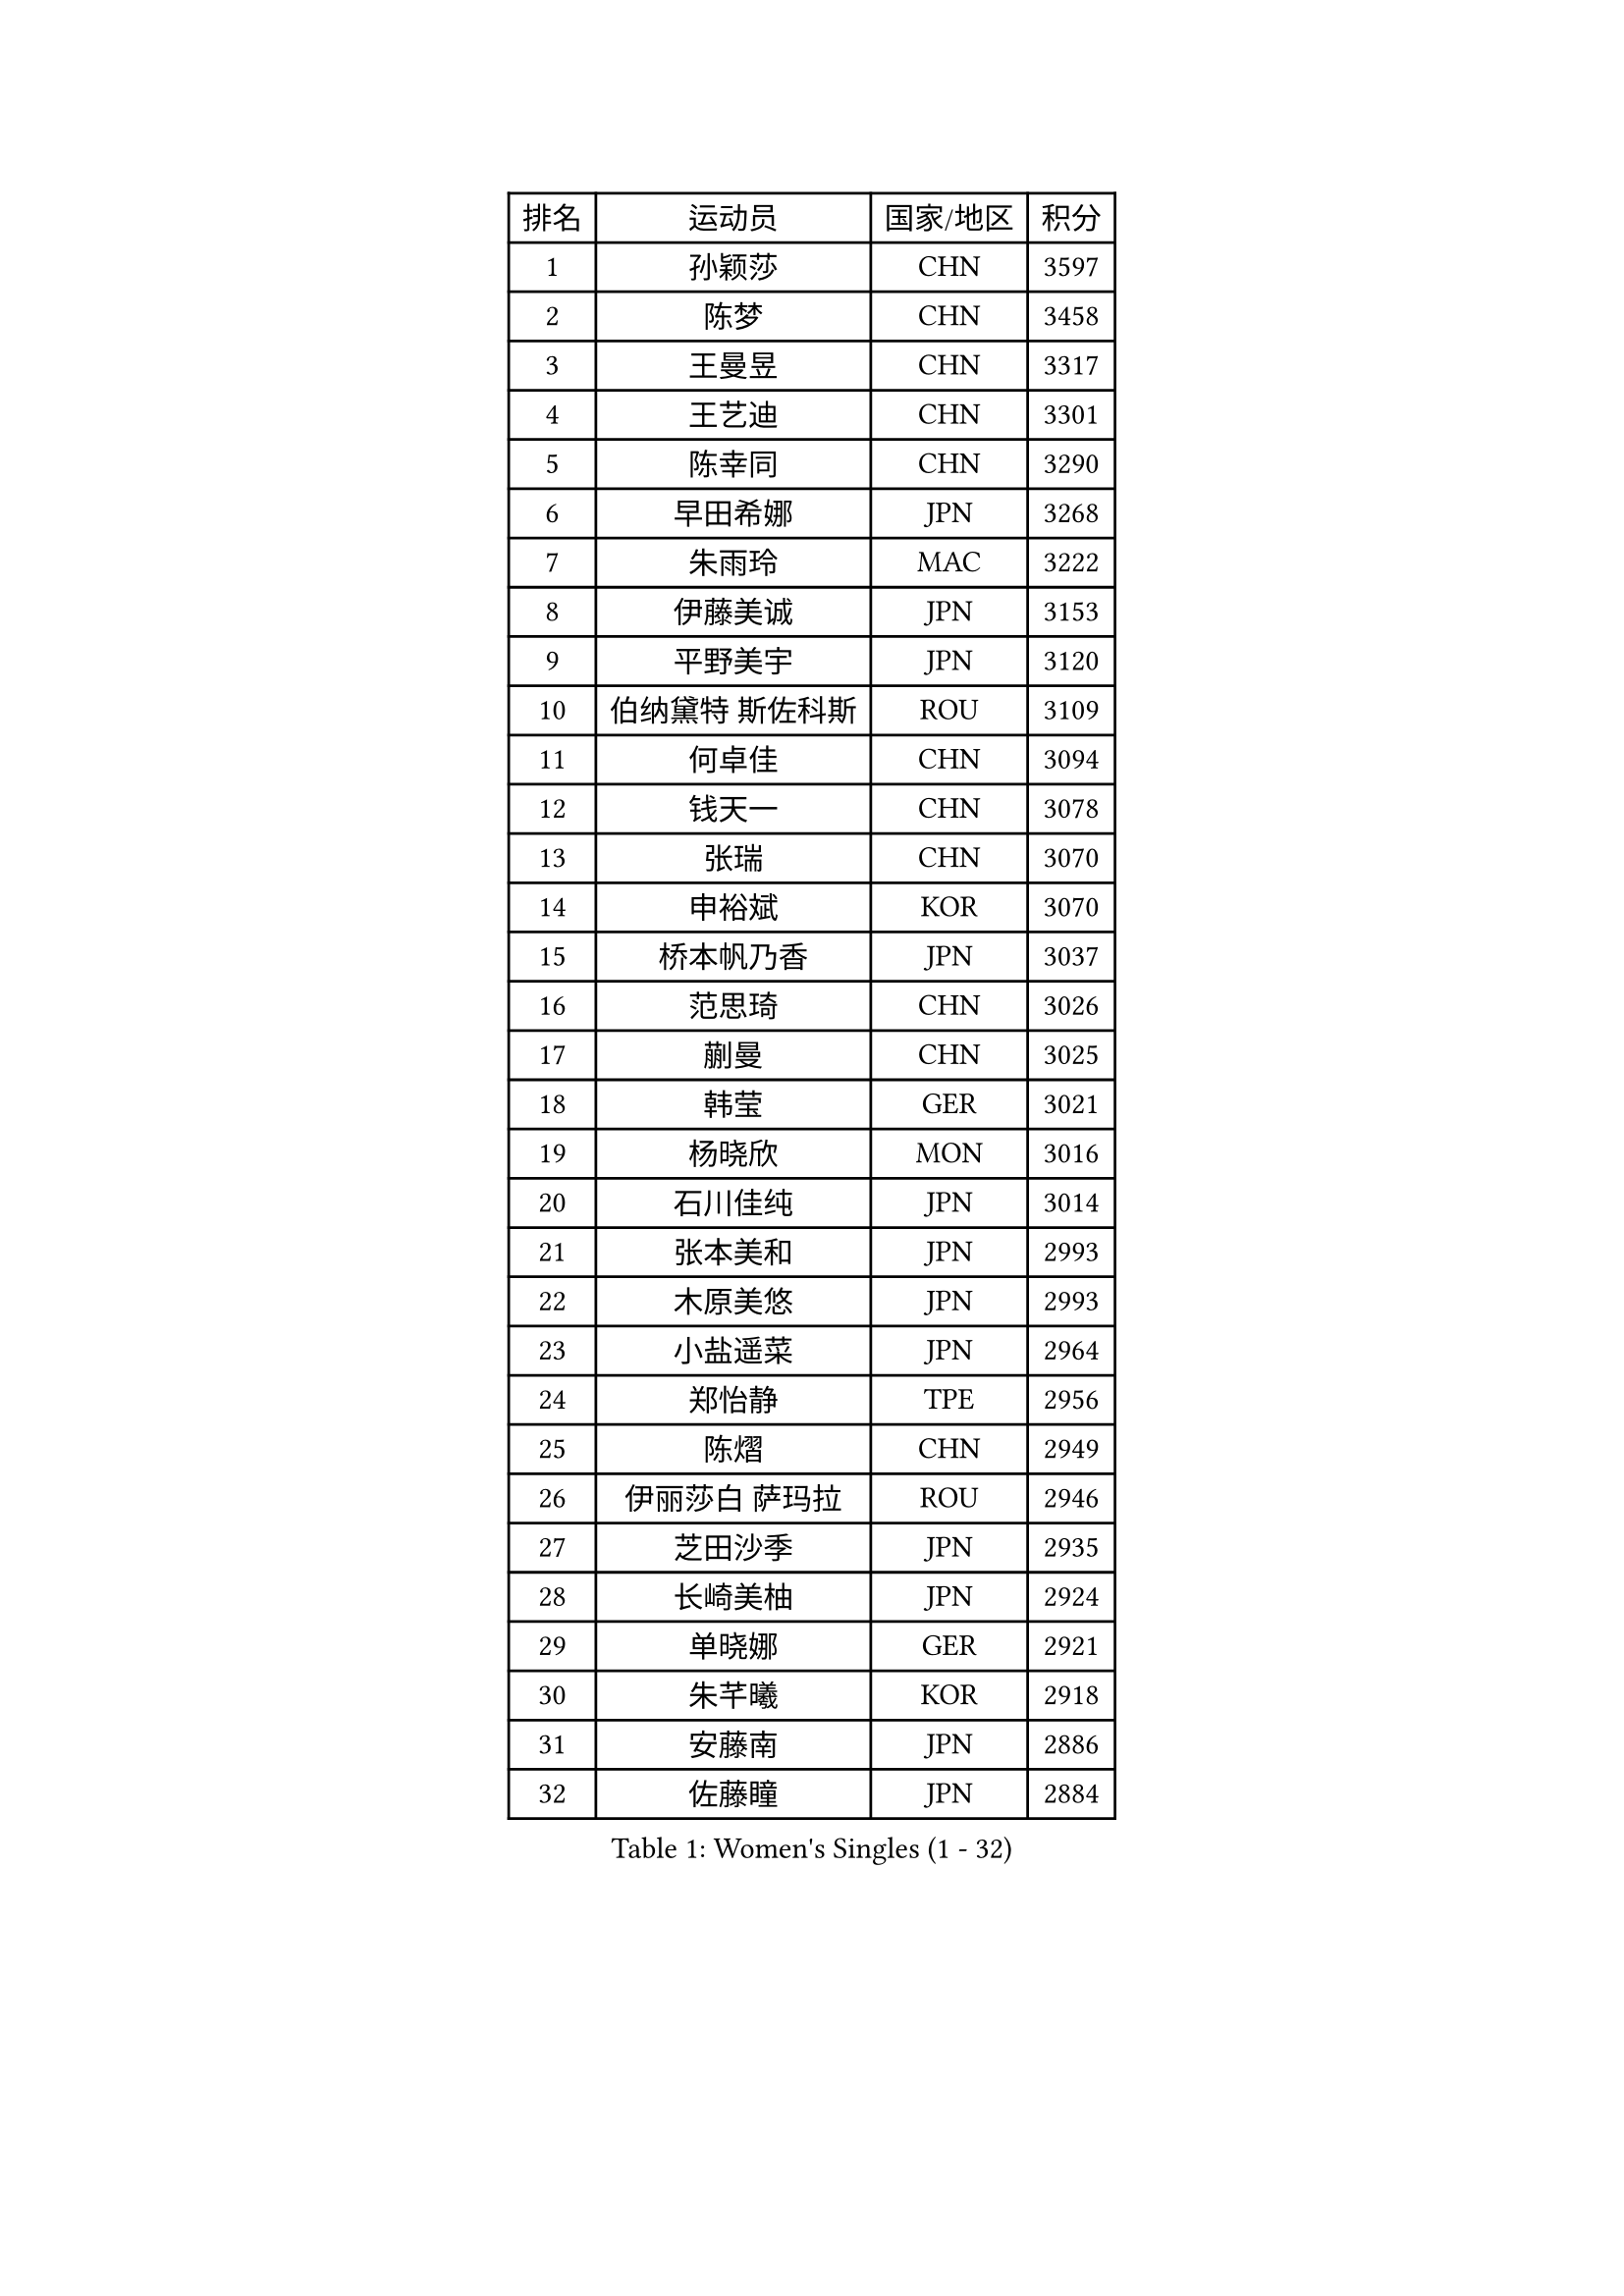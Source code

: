 
#set text(font: ("Courier New", "NSimSun"))
#figure(
  caption: "Women's Singles (1 - 32)",
    table(
      columns: 4,
      [排名], [运动员], [国家/地区], [积分],
      [1], [孙颖莎], [CHN], [3597],
      [2], [陈梦], [CHN], [3458],
      [3], [王曼昱], [CHN], [3317],
      [4], [王艺迪], [CHN], [3301],
      [5], [陈幸同], [CHN], [3290],
      [6], [早田希娜], [JPN], [3268],
      [7], [朱雨玲], [MAC], [3222],
      [8], [伊藤美诚], [JPN], [3153],
      [9], [平野美宇], [JPN], [3120],
      [10], [伯纳黛特 斯佐科斯], [ROU], [3109],
      [11], [何卓佳], [CHN], [3094],
      [12], [钱天一], [CHN], [3078],
      [13], [张瑞], [CHN], [3070],
      [14], [申裕斌], [KOR], [3070],
      [15], [桥本帆乃香], [JPN], [3037],
      [16], [范思琦], [CHN], [3026],
      [17], [蒯曼], [CHN], [3025],
      [18], [韩莹], [GER], [3021],
      [19], [杨晓欣], [MON], [3016],
      [20], [石川佳纯], [JPN], [3014],
      [21], [张本美和], [JPN], [2993],
      [22], [木原美悠], [JPN], [2993],
      [23], [小盐遥菜], [JPN], [2964],
      [24], [郑怡静], [TPE], [2956],
      [25], [陈熠], [CHN], [2949],
      [26], [伊丽莎白 萨玛拉], [ROU], [2946],
      [27], [芝田沙季], [JPN], [2935],
      [28], [长崎美柚], [JPN], [2924],
      [29], [单晓娜], [GER], [2921],
      [30], [朱芊曦], [KOR], [2918],
      [31], [安藤南], [JPN], [2886],
      [32], [佐藤瞳], [JPN], [2884],
    )
  )#pagebreak()

#set text(font: ("Courier New", "NSimSun"))
#figure(
  caption: "Women's Singles (33 - 64)",
    table(
      columns: 4,
      [排名], [运动员], [国家/地区], [积分],
      [33], [阿德里安娜 迪亚兹], [PUR], [2878],
      [34], [刘炜珊], [CHN], [2873],
      [35], [高桥 布鲁娜], [BRA], [2847],
      [36], [玛妮卡 巴特拉], [IND], [2840],
      [37], [徐孝元], [KOR], [2833],
      [38], [傅玉], [POR], [2827],
      [39], [琳达 伯格斯特罗姆], [SWE], [2821],
      [40], [田志希], [KOR], [2817],
      [41], [李时温], [KOR], [2812],
      [42], [刘佳], [AUT], [2810],
      [43], [森樱], [JPN], [2805],
      [44], [曾尖], [SGP], [2805],
      [45], [石洵瑶], [CHN], [2801],
      [46], [朱成竹], [HKG], [2799],
      [47], [倪夏莲], [LUX], [2784],
      [48], [大藤沙月], [JPN], [2775],
      [49], [覃予萱], [CHN], [2773],
      [50], [SAWETTABUT Suthasini], [THA], [2767],
      [51], [梁夏银], [KOR], [2766],
      [52], [金河英], [KOR], [2766],
      [53], [郭雨涵], [CHN], [2765],
      [54], [徐奕], [CHN], [2761],
      [55], [李恩惠], [KOR], [2759],
      [56], [袁嘉楠], [FRA], [2758],
      [57], [普利西卡 帕瓦德], [FRA], [2756],
      [58], [妮娜 米特兰姆], [GER], [2756],
      [59], [崔孝珠], [KOR], [2730],
      [60], [齐菲], [CHN], [2726],
      [61], [王晓彤], [CHN], [2723],
      [62], [DRAGOMAN Andreea], [ROU], [2705],
      [63], [金娜英], [KOR], [2701],
      [64], [吴洋晨], [CHN], [2697],
    )
  )#pagebreak()

#set text(font: ("Courier New", "NSimSun"))
#figure(
  caption: "Women's Singles (65 - 96)",
    table(
      columns: 4,
      [排名], [运动员], [国家/地区], [积分],
      [65], [索菲亚 波尔卡诺娃], [AUT], [2679],
      [66], [笹尾明日香], [JPN], [2676],
      [67], [张安], [USA], [2672],
      [68], [杜凯琹], [HKG], [2672],
      [69], [陈思羽], [TPE], [2658],
      [70], [邵杰妮], [POR], [2658],
      [71], [范姝涵], [CHN], [2653],
      [72], [奥拉万 帕拉南], [THA], [2646],
      [73], [玛利亚 肖], [ESP], [2637],
      [74], [杨屹韵], [CHN], [2636],
      [75], [BRATEYKO Solomiya], [UKR], [2635],
      [76], [边宋京], [PRK], [2631],
      [77], [韩菲儿], [CHN], [2630],
      [78], [BAJOR Natalia], [POL], [2628],
      [79], [DIACONU Adina], [ROU], [2621],
      [80], [PESOTSKA Margaryta], [UKR], [2615],
      [81], [KIM Byeolnim], [KOR], [2613],
      [82], [LIU Hsing-Yin], [TPE], [2611],
      [83], [纵歌曼], [CHN], [2601],
      [84], [李昱谆], [TPE], [2597],
      [85], [苏蒂尔塔 穆克吉], [IND], [2592],
      [86], [王 艾米], [USA], [2584],
      [87], [KAMATH Archana Girish], [IND], [2584],
      [88], [#text(gray, "SOO Wai Yam Minnie")], [HKG], [2584],
      [89], [陈沂芊], [TPE], [2582],
      [90], [WINTER Sabine], [GER], [2581],
      [91], [MALOBABIC Ivana], [CRO], [2579],
      [92], [MADARASZ Dora], [HUN], [2577],
      [93], [CIOBANU Irina], [ROU], [2577],
      [94], [WAN Yuan], [GER], [2575],
      [95], [艾希卡 穆克吉], [IND], [2570],
      [96], [布里特 伊尔兰德], [NED], [2567],
    )
  )#pagebreak()

#set text(font: ("Courier New", "NSimSun"))
#figure(
  caption: "Women's Singles (97 - 128)",
    table(
      columns: 4,
      [排名], [运动员], [国家/地区], [积分],
      [97], [ZARIF Audrey], [FRA], [2565],
      [98], [斯丽贾 阿库拉], [IND], [2561],
      [99], [杨蕙菁], [CHN], [2559],
      [100], [HAPONOVA Hanna], [UKR], [2557],
      [101], [HUANG Yi-Hua], [TPE], [2555],
      [102], [汉娜 高达], [EGY], [2550],
      [103], [张墨], [CAN], [2545],
      [104], [POTA Georgina], [HUN], [2541],
      [105], [蒂娜 梅谢芙], [EGY], [2540],
      [106], [CHANG Li Sian Alice], [MAS], [2536],
      [107], [金琴英], [PRK], [2536],
      [108], [CHASSELIN Pauline], [FRA], [2535],
      [109], [SURJAN Sabina], [SRB], [2534],
      [110], [GUISNEL Oceane], [FRA], [2529],
      [111], [刘杨子], [AUS], [2527],
      [112], [LUTZ Charlotte], [FRA], [2525],
      [113], [NOMURA Moe], [JPN], [2524],
      [114], [李雅可], [CHN], [2523],
      [115], [SU Pei-Ling], [TPE], [2523],
      [116], [YOON Hyobin], [KOR], [2521],
      [117], [GHORPADE Yashaswini], [IND], [2516],
      [118], [LAY Jian Fang], [AUS], [2509],
      [119], [ZHANG Xiangyu], [CHN], [2505],
      [120], [克里斯蒂娜 卡尔伯格], [SWE], [2499],
      [121], [GROFOVA Karin], [CZE], [2498],
      [122], [MATELOVA Hana], [CZE], [2493],
      [123], [CHENG Hsien-Tzu], [TPE], [2492],
      [124], [LUTZ Camille], [FRA], [2491],
      [125], [安妮特 考夫曼], [GER], [2491],
      [126], [#text(gray, "MIGOT Marie")], [FRA], [2488],
      [127], [SAWETTABUT Jinnipa], [THA], [2488],
      [128], [SCHREINER Franziska], [GER], [2485],
    )
  )